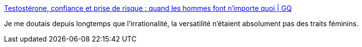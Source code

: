 :jbake-type: post
:jbake-status: published
:jbake-title: Testostérone, confiance et prise de risque : quand les hommes font n'importe quoi | GQ
:jbake-tags: sexisme,corps,hormone,_mois_juil.,_année_2017
:jbake-date: 2017-07-11
:jbake-depth: ../
:jbake-uri: shaarli/1499751932000.adoc
:jbake-source: https://nicolas-delsaux.hd.free.fr/Shaarli?searchterm=http%3A%2F%2Fwww.gqmagazine.fr%2Fsexactu%2Farticles%2Ftestosterone-confiance-et-prise-de-risque-quand-les-hommes-font-nimporte-quoi%2F54352&searchtags=sexisme+corps+hormone+_mois_juil.+_ann%C3%A9e_2017
:jbake-style: shaarli

http://www.gqmagazine.fr/sexactu/articles/testosterone-confiance-et-prise-de-risque-quand-les-hommes-font-nimporte-quoi/54352[Testostérone, confiance et prise de risque : quand les hommes font n'importe quoi | GQ]

Je me doutais depuis longtemps que l'irrationalité, la versatilité n'étaient absolument pas des traits féminins.
